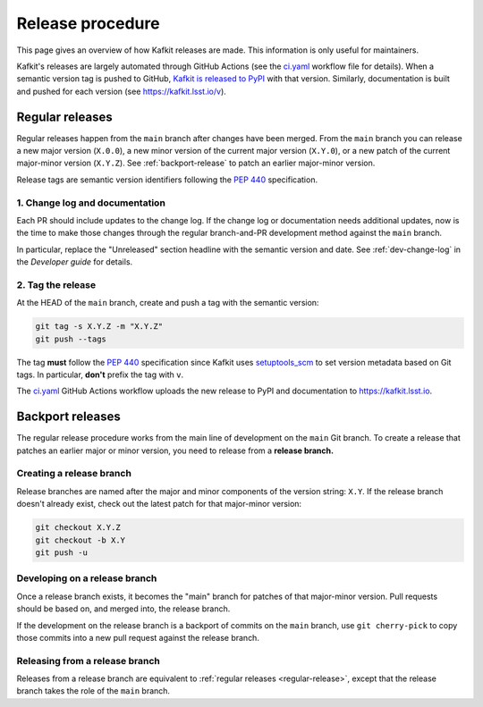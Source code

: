 #################
Release procedure
#################

This page gives an overview of how Kafkit releases are made.
This information is only useful for maintainers.

Kafkit's releases are largely automated through GitHub Actions (see the `ci.yaml`_ workflow file for details).
When a semantic version tag is pushed to GitHub, `Kafkit is released to PyPI`_ with that version.
Similarly, documentation is built and pushed for each version (see https://kafkit.lsst.io/v).

.. _`Kafkit is released to PyPI`: https://pypi.org/project/kafkit/
.. _`ci.yaml`: https://github.com/lsst-sqre/kafkit/blob/main/.github/workflows/ci.yaml

.. _regular-release:

Regular releases
================

Regular releases happen from the ``main`` branch after changes have been merged.
From the ``main`` branch you can release a new major version (``X.0.0``), a new minor version of the current major version (``X.Y.0``), or a new patch of the current major-minor version (``X.Y.Z``).
See :ref:`backport-release` to patch an earlier major-minor version.

Release tags are semantic version identifiers following the :pep:`440` specification.

1. Change log and documentation
-------------------------------

Each PR should include updates to the change log.
If the change log or documentation needs additional updates, now is the time to make those changes through the regular branch-and-PR development method against the ``main`` branch.

In particular, replace the "Unreleased" section headline with the semantic version and date.
See :ref:`dev-change-log` in the *Developer guide* for details.

2. Tag the release
------------------

At the HEAD of the ``main`` branch, create and push a tag with the semantic version:

.. code-block:: sh

   git tag -s X.Y.Z -m "X.Y.Z"
   git push --tags

The tag **must** follow the :pep:`440` specification since Kafkit uses setuptools_scm_ to set version metadata based on Git tags.
In particular, **don't** prefix the tag with ``v``.

.. _setuptools_scm: https://github.com/pypa/setuptools_scm

The `ci.yaml`_ GitHub Actions workflow uploads the new release to PyPI and documentation to https://kafkit.lsst.io.

.. _backport-release:

Backport releases
=================

The regular release procedure works from the main line of development on the ``main`` Git branch.
To create a release that patches an earlier major or minor version, you need to release from a **release branch.**

Creating a release branch
-------------------------

Release branches are named after the major and minor components of the version string: ``X.Y``.
If the release branch doesn't already exist, check out the latest patch for that major-minor version:

.. code-block:: sh

   git checkout X.Y.Z
   git checkout -b X.Y
   git push -u

Developing on a release branch
------------------------------

Once a release branch exists, it becomes the "main" branch for patches of that major-minor version.
Pull requests should be based on, and merged into, the release branch.

If the development on the release branch is a backport of commits on the ``main`` branch, use ``git cherry-pick`` to copy those commits into a new pull request against the release branch.

Releasing from a release branch
-------------------------------

Releases from a release branch are equivalent to :ref:`regular releases <regular-release>`, except that the release branch takes the role of the ``main`` branch.
